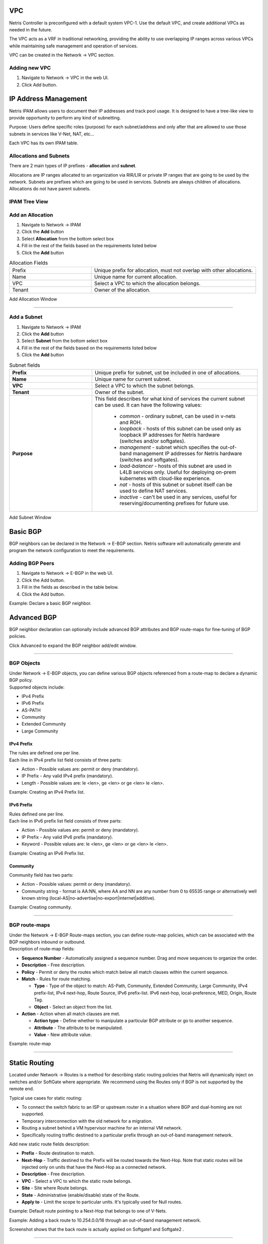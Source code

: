 .. meta::
    :description: Netris Network Policies & Protocol Configuration

###
VPC
###

Netris Controller is preconfigured with a default system VPC-1. Use the default VPC, and create additional VPCs as needed in the future.

The VPC acts as a VRF in traditional networking, providing the ability to use overlapping IP ranges across various VPCs while maintaining safe management and operation of services.

VPC can be created in the Network → VPC section.

Adding new VPC
--------------

1. Navigate to Network → VPC in the web UI.
2. Click Add button.

.. image:: images/vpc_empty.png
    :align: center

.. _ipam_def_vpc:


#####################
IP Address Management
#####################

Netris IPAM allows users to document their IP addresses and track pool usage. It is designed to have a tree-like view to provide opportunity to perform any kind of subnetting.

Purpose: Users define specific roles (purpose) for each subnet/address and only after that are allowed to use those subnets in services like V-Net, NAT, etc…

Each VPC has its own IPAM table.


Allocations and Subnets
-----------------------

There are 2 main types of IP prefixes - **allocation** and **subnet**.

Allocations are IP ranges allocated to an organization via RIR/LIR or private IP ranges that are going to be used by the network. Subnets are prefixes which are going to be used in services. Subnets are always children of allocations. Allocations do not have parent subnets.


.. image:: images/ipam_tree_new.png
   :align: center
   :alt: IPAM Tree View
   :class: with-

.. raw:: html

   <br>

IPAM Tree View
--------------------------

Add an Allocation
-----------------

#. Navigate to Network → IPAM
#. Click the **Add** button
#. Select **Allocation** from the bottom select box
#. Fill in the rest of the fields based on the requirements listed below
#. Click the **Add** button


.. list-table:: Allocation Fields
   :widths: 25 50
   :header-rows: 0

   * - Prefix
     - Unique prefix for allocation, must not overlap with other allocations.
   * - Name
     - Unique name for current allocation.
   * - VPC
     - Select a VPC to which the allocation belongs.
   * - Tenant
     - Owner of the allocation.

.. image:: images/allocation_empty.png
   :align: center
   :class: with-shadow
   :alt: Add a New IP Allocation

Add Allocation Window

--------------------------

Add a Subnet
------------

#. Navigate to Network → IPAM
#. Click the **Add** button
#. Select **Subnet** from the bottom select box
#. Fill in the rest of the fields based on the requirements listed below
#. Click the **Add** button


.. list-table:: Subnet fields
   :widths: 25 50
   :header-rows: 0

   * - **Prefix**
     - Unique prefix for subnet, ust be included in one of allocations.
   * - **Name**
     - Unique name for current subnet.
   * - **VPC**
     - Select a VPC to which the subnet belongs.
   * - **Tenant**
     - Owner of the subnet.
   * - **Purpose**
     - This field describes for what kind of services the current subnet can be used. It can have the following values:

        - *common* - ordinary subnet, can be used in v-nets and ROH.
        - *loopback* - hosts of this subnet can be used only as loopback IP addresses for Netris hardware (switches and/or softgates).
        - *management* - subnet which specifies the out-of-band management IP addresses for Netris hardware (switches and softgates).
        - *load-balancer* - hosts of this subnet are used in L4LB services only. Useful for deploying on-prem kubernetes with cloud-like experience.
        - *nat* - hosts of this subnet or subnet itself can be used to define NAT services.
        - *inactive* - can't be used in any services, useful for reserving/documenting prefixes for future use.

.. image:: images/subnet_empty.png
  :align: center
  :alt: Add a New Subnet
  :class: with-shadow

Add Subnet Window


.. _bgp_def:

#########
Basic BGP
#########

BGP neighbors can be declared in the Network → E-BGP section. Netris software will automatically generate and program the network configuration to meet the requirements.

Adding BGP Peers
----------------
#. Navigate to Network → E-BGP in the web UI.
#. Click the Add button.
#. Fill in the fields as described in the table below.
#. Click the Add button.


.. csv-table:: BGP Peer Fields
    :file: tables/bgp-basic.csv
    :widths: 25, 75, 25
    :header-rows: 0

Example: Declare a basic BGP neighbor.

.. image:: images/bgp_empty.png
    :align: center

############
Advanced BGP
############

BGP neighbor declaration can optionally include advanced BGP attributes and BGP route-maps for fine-tuning of BGP policies.

Click Advanced to expand the BGP neighbor add/edit window.


.. csv-table:: BGP Peer Fields - Advanced
    :file: tables/bgp-advanced.csv
    :widths: 25, 75, 25
    :header-rows: 0

--------------------------

BGP Objects
-----------
| Under Network → E-BGP objects, you can define various BGP objects referenced from a route-map to declare a dynamic BGP policy.
| Supported objects include:

* IPv4 Prefix
* IPv6 Prefix
* AS-PATH
* Community
* Extended Community
* Large Community

IPv4 Prefix
^^^^^^^^^^^
| The rules are defined one per line.
| Each line in IPv4 prefix list field consists of three parts:

* Action - Possible values are: permit or deny (mandatory).
* IP Prefix - Any valid IPv4 prefix (mandatory).
* Length - Possible values are: le <len>, ge <len> or ge <len> le <len>.

Example: Creating an IPv4 Prefix list.

.. image:: images/ipv4_prefix.png
    :align: center

IPv6 Prefix
^^^^^^^^^^^
| Rules defined one per line.
| Each line in IPv6 prefix list field consists of three parts:

* Action - Possible values are: permit or deny (mandatory).
* IP Prefix - Any valid IPv6 prefix (mandatory).
* Keyword - Possible values are: le <len>, ge <len> or ge <len> le <len>.

Example: Creating an IPv6 Prefix list.

.. image:: images/ipv6_prefix.png
    :align: center

Community
^^^^^^^^^
| Community field has two parts:

* Action - Possible values: permit or deny (mandatory).
* Community string - format is AA:NN, where AA and NN are any number from 0 to 65535 range or alternatively well known string (local-AS|no-advertise|no-export|internet|additive).

Example: Creating community.

.. image:: images/community.png
    :align: center

--------------------------

BGP route-maps
--------------
| Under the Network → E-BGP Route-maps section, you can define route-map policies, which can be associated with the BGP neighbors inbound or outbound.

| Description of route-map fields:

* **Sequence Number** - Automatically assigned a sequence number. Drag and move sequences to organize the order.
* **Description** - Free description.
* **Policy** - Permit or deny the routes which match below all match clauses within the current sequence.
* **Match** - Rules for route matching.

  * **Type** - Type of the object to match: AS-Path, Community, Extended Community, Large Community, IPv4 prefix-list, IPv4 next-hop, Route Source, IPv6 prefix-list. IPv6 next-hop, local-preference, MED, Origin, Route Tag.
  * **Object** - Select an object from the list.

* **Action** - Action when all match clauses are met.

  * **Action type** - Define whether to manipulate a particular BGP attribute or go to another sequence.
  * **Attribute** - The attribute to be manipulated.
  * **Value** - New attribute value.

Example: route-map

.. image:: images/route-map.png
    :align: center
    :class: with-shadow

--------------------------

##############
Static Routing
##############
Located under Network → Routes is a method for describing static routing policies that Netris will dynamically inject on switches and/or SoftGate where appropriate. We recommend using the Routes only if BGP is not supported by the remote end.


| Typical use cases for static routing:

* To connect the switch fabric to an ISP or upstream router in a situation where BGP and dual-homing are not supported.
* Temporary interconnection with the old network for a migration.
* Routing a subnet behind a VM hypervisor machine for an internal VM network.
* Specifically routing traffic destined to a particular prefix through an out-of-band management network.

| Add new static route fields description:

* **Prefix** - Route destination to match.
* **Next-Hop** - Traffic destined to the Prefix will be routed towards the Next-Hop. Note that static routes will be injected only on units that have the Next-Hop as a connected network.
* **Description** - Free description.
* **VPC** - Select a VPC to which the static route belongs.
* **Site** - Site where Route belongs.
* **State** - Administrative (enable/disable) state of the Route.
* **Apply to** -  Limit the scope to particular units. It's typically used for Null routes.


Example: Default route pointing to a Next-Hop that belongs to one of V-Nets.

.. image:: images/static_route_empty.png
    :align: center

Example: Adding a back route to 10.254.0.0/16 through an out-of-band management network.

.. image:: images/static_route2_empty.png
    :align: center

Screenshot shows that the back route is actually applied on Softgate1 and Softgate2 .

.. image:: images/static_route3.png
    :align: center

--------------------------

.. _nat_def:

###
NAT
###

Netris SoftGate nodes are required forNAT (Network Address Translation) functionality to work.

**Note: works only in the system default VPC (limitation is planned to be lifted in Netris v. 4.1.0).**

Enabling NAT
------------
To enable NAT for a given site, you first need to create a subnet with NAT purpose in the IPAM section. The NAT IP addresses can be used for SNAT or DNAT as a global IP address (the public IP visible on the Internet). NAT IP pools are IP address ranges that SNAT can use as a rolling global IP (for a larger scale, similar to carrier-grade SNAT). SNAT is always overloading the ports, so many local hosts can share one or just a few public IP addresses. You can add as many NAT IP addresses and NAT pools as you need.
Adding an IP Subnet under Network → IPAM.


1. Allocate a public IP subnet for NAT under Net→IPAM.

Example: Adding an IP allocation under Net→Subnets.

.. image:: images/nat_subnet_empty.png
    :align: center


Defining NAT rules
------------------
NAT rules are defined under Network → NAT.

.. list-table:: NAT Rule Fields
  :widths: 25 75
  :header-rows: 1

  * - Name
    - Unique name.
  * - **State**
    - State of rule (enabled or disabled).
  * - **Site**
    - Site to apply the rule.
  * - **Action**
    - *SNAT* - Replace the source IP address with specified NAT IP along with port overloading.
      *DNAT* - Replace the destination IP address and/or destination port with specified NAT IP.
      *ACCEPT* - Silently forward, typically used to add an exclusion to broader SNAT or DNAT rule.
      *MASQUERADE* - Replace the source IP address with the IP address of the exit interface.
  * - **Protocol**
    - *All* - Match any IP protocol.
      *TCP* - Match TCP traffic and ports.
      *UDP* - Match UDP traffic and ports.
      *ICMP* - Match ICMP traffic.
  * - **Source**
    - *Address* - Source IP address to match.
      *Port* - Source ports range to match with this value (TCP/UDP).
  * - **Destination**
    - *Address* - Destination IP address to match. In the case of DNAT it should be one of the predefined NAT IP addresses.
      *Port* - For DNAT only, to match a single destination port.
      *Ports* - For SNAT/ACCEPT only. Destination ports range  to match with this value (TCP/UDP).
  * - **DNAT to IP**
    - The global IP address for SNAT to be visible on the Public Internet. The internal IP address for DNAT to replace the original destination address with.
  * - **DNAT to Port**
    - The Port to which destination Port of the packet should be NAT'd.
  * - **Status**
    - Administrative state (enable/disable).
  * - **Comment**
    - Free optional comment.


Example: SNAT all hosts on 10.0.1.0/24subnet to the Internet using 192.0.2.128as a global IP.

.. image:: images/create_snat_empty.png
    :align: center

Example: Port forwarding. DNAT the traffic destined to 192.0.2.130:8080 to be forwarded to the host 10.0.1.100 on port tcp/80.

.. image:: images/create_dnat_empty.png
    :align: center

--------------------------

#############
Looking Glass
#############

The Looking Glass Is a GUI-based tool for looking up routing information from a switch or SoftGate perspective. You can access the Looking Glass either from Topology, individually for every device (right click on device → details → Looking Glass), or by navigating to Network → Looking Glass then selecting the device from the top-left dropdown menu.

Looking Glass controls described for IPv4/IPv6 protocol families.

* **VPC** - select a VPC.
* **BGP Summary** - Shows the summary of BGP adjacencies with neighbors, interface names, prefixes received. You can click on the neighbor name then query for the list of advertised/received prefixes.
* **BGP Route** - Lookup the BGP table (RIB) for the given address.
* **Route** - Lookup switch routing table for the given address.
* **Traceroute** - Conduct a traceroute from the selected device towards the given destination, optionally allowing to determine the source IP address.
* **Ping** - Execute a ping on the selected device towards the given destination, optionally allowing to select the source IP address.

Example: listing BGP neighbors of a switch and number of received prefixes for the Underlay VPC.

.. image:: images/lg_summary.png
    :align: center

Example: BGP Route - looking up V-Net subnet from switch11 perspective. Switch11 is load balancing between four available paths.

.. image:: images/lg_bgp_route.png
    :align: center

Example: Ping.

.. image:: images/lg_ping.png
    :align: center

| Looking Glass controls described for the EVPN family.

* **VPC** - select a VPC.
* **BGP Summary** - Show brief summary of BGP adjacencies with neighbors, interface names, and EVPN prefixes received.
* **VNI** - List VNIs learned.
* **BGP EVPN** - List detailed EVPN routing information optionally for the given route distinguisher.
* **MAC table** - List MAC address table for the given VNI.

Example: Listing MAC addresses on VNI 50.

.. image:: images/lg_mac.png
    :align: center

Example: EVPN routing information listing for a specified route distinguisher.

.. image:: images/lg_rd.png
    :align: center
